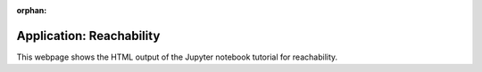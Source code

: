 ..
   Copyright (C) 2020-2025 Mitsubishi Electric Research Laboratories (MERL)
   License: AGPL-3.0-or-later

   Code purpose: Application example notebook for reachability using pycvxset

:orphan:

Application: Reachability
=========================

This webpage shows the HTML output of the Jupyter notebook tutorial for reachability.

.. raw:: html

    <div style="border: 1px solid #000; padding: 10px;">
        <iframe src="../_static/Application_Reachability.html" width="100%" height="1000px" style="border:none;">
            Your browser does not support iframes.
        </iframe>
    </div>
